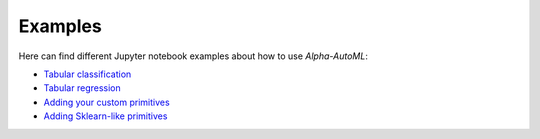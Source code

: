 Examples
==========

Here can find different Jupyter notebook examples about how to use `Alpha-AutoML`:

- `Tabular classification <https://github.com/VIDA-NYU/alpha-automl/blob/devel/examples/tabular_classification.ipynb?expanded=true&rich=true>`__
- `Tabular regression <https://github.com/VIDA-NYU/alpha-automl/blob/devel/examples/tabular_regression.ipynb?expanded=true&rich=true>`__
- `Adding your custom primitives <https://github.com/VIDA-NYU/alpha-automl/blob/devel/examples/adding_your_custom_primitives.ipynb?expanded=true&rich=true>`__
- `Adding Sklearn-like primitives <https://github.com/VIDA-NYU/alpha-automl/blob/devel/examples/adding_sklearnlike_primitives.ipynb?expanded=true&rich=true>`__
